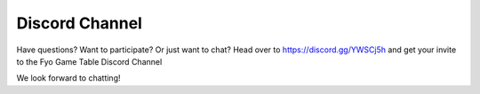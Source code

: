 Discord Channel
=====================

Have questions? Want to participate? Or just want to chat? Head over to https://discord.gg/YWSCj5h and get your invite to the Fyo Game Table Discord Channel

We look forward to chatting!
